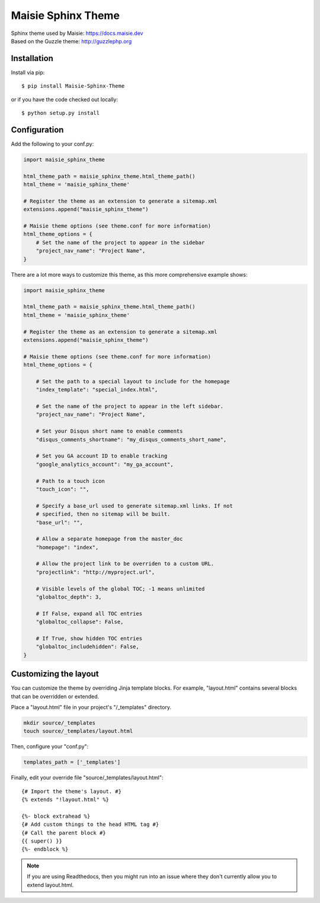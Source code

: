 ===================
Maisie Sphinx Theme
===================

| Sphinx theme used by Maisie: https://docs.maisie.dev
| Based on the Guzzle theme: http://guzzlephp.org

Installation
============

Install via pip::

    $ pip install Maisie-Sphinx-Theme

or if you have the code checked out locally::

    $ python setup.py install

Configuration
=============

Add the following to your conf.py:

.. code-block:: python

    import maisie_sphinx_theme

    html_theme_path = maisie_sphinx_theme.html_theme_path()
    html_theme = 'maisie_sphinx_theme'

    # Register the theme as an extension to generate a sitemap.xml
    extensions.append("maisie_sphinx_theme")

    # Maisie theme options (see theme.conf for more information)
    html_theme_options = {
        # Set the name of the project to appear in the sidebar
        "project_nav_name": "Project Name",
    }

There are a lot more ways to customize this theme, as this more comprehensive
example shows:

.. code-block:: python

    import maisie_sphinx_theme

    html_theme_path = maisie_sphinx_theme.html_theme_path()
    html_theme = 'maisie_sphinx_theme'

    # Register the theme as an extension to generate a sitemap.xml
    extensions.append("maisie_sphinx_theme")

    # Maisie theme options (see theme.conf for more information)
    html_theme_options = {

        # Set the path to a special layout to include for the homepage
        "index_template": "special_index.html",

        # Set the name of the project to appear in the left sidebar.
        "project_nav_name": "Project Name",

        # Set your Disqus short name to enable comments
        "disqus_comments_shortname": "my_disqus_comments_short_name",

        # Set you GA account ID to enable tracking
        "google_analytics_account": "my_ga_account",

        # Path to a touch icon
        "touch_icon": "",

        # Specify a base_url used to generate sitemap.xml links. If not
        # specified, then no sitemap will be built.
        "base_url": "",

        # Allow a separate homepage from the master_doc
        "homepage": "index",

        # Allow the project link to be overriden to a custom URL.
        "projectlink": "http://myproject.url",

        # Visible levels of the global TOC; -1 means unlimited
        "globaltoc_depth": 3,

        # If False, expand all TOC entries
        "globaltoc_collapse": False,

        # If True, show hidden TOC entries
        "globaltoc_includehidden": False,
    }

Customizing the layout
======================

You can customize the theme by overriding Jinja template blocks. For example,
"layout.html" contains several blocks that can be overridden or extended.

Place a "layout.html" file in your project's "/_templates" directory.

.. code-block:: bash

    mkdir source/_templates
    touch source/_templates/layout.html

Then, configure your "conf.py":

.. code-block:: python

    templates_path = ['_templates']

Finally, edit your override file "source/_templates/layout.html":

::

    {# Import the theme's layout. #}
    {% extends "!layout.html" %}

    {%- block extrahead %}
    {# Add custom things to the head HTML tag #}
    {# Call the parent block #}
    {{ super() }}
    {%- endblock %}

.. note::

  If you are using Readthedocs, then you might run into an issue where they
  don't currently allow you to extend layout.html.
